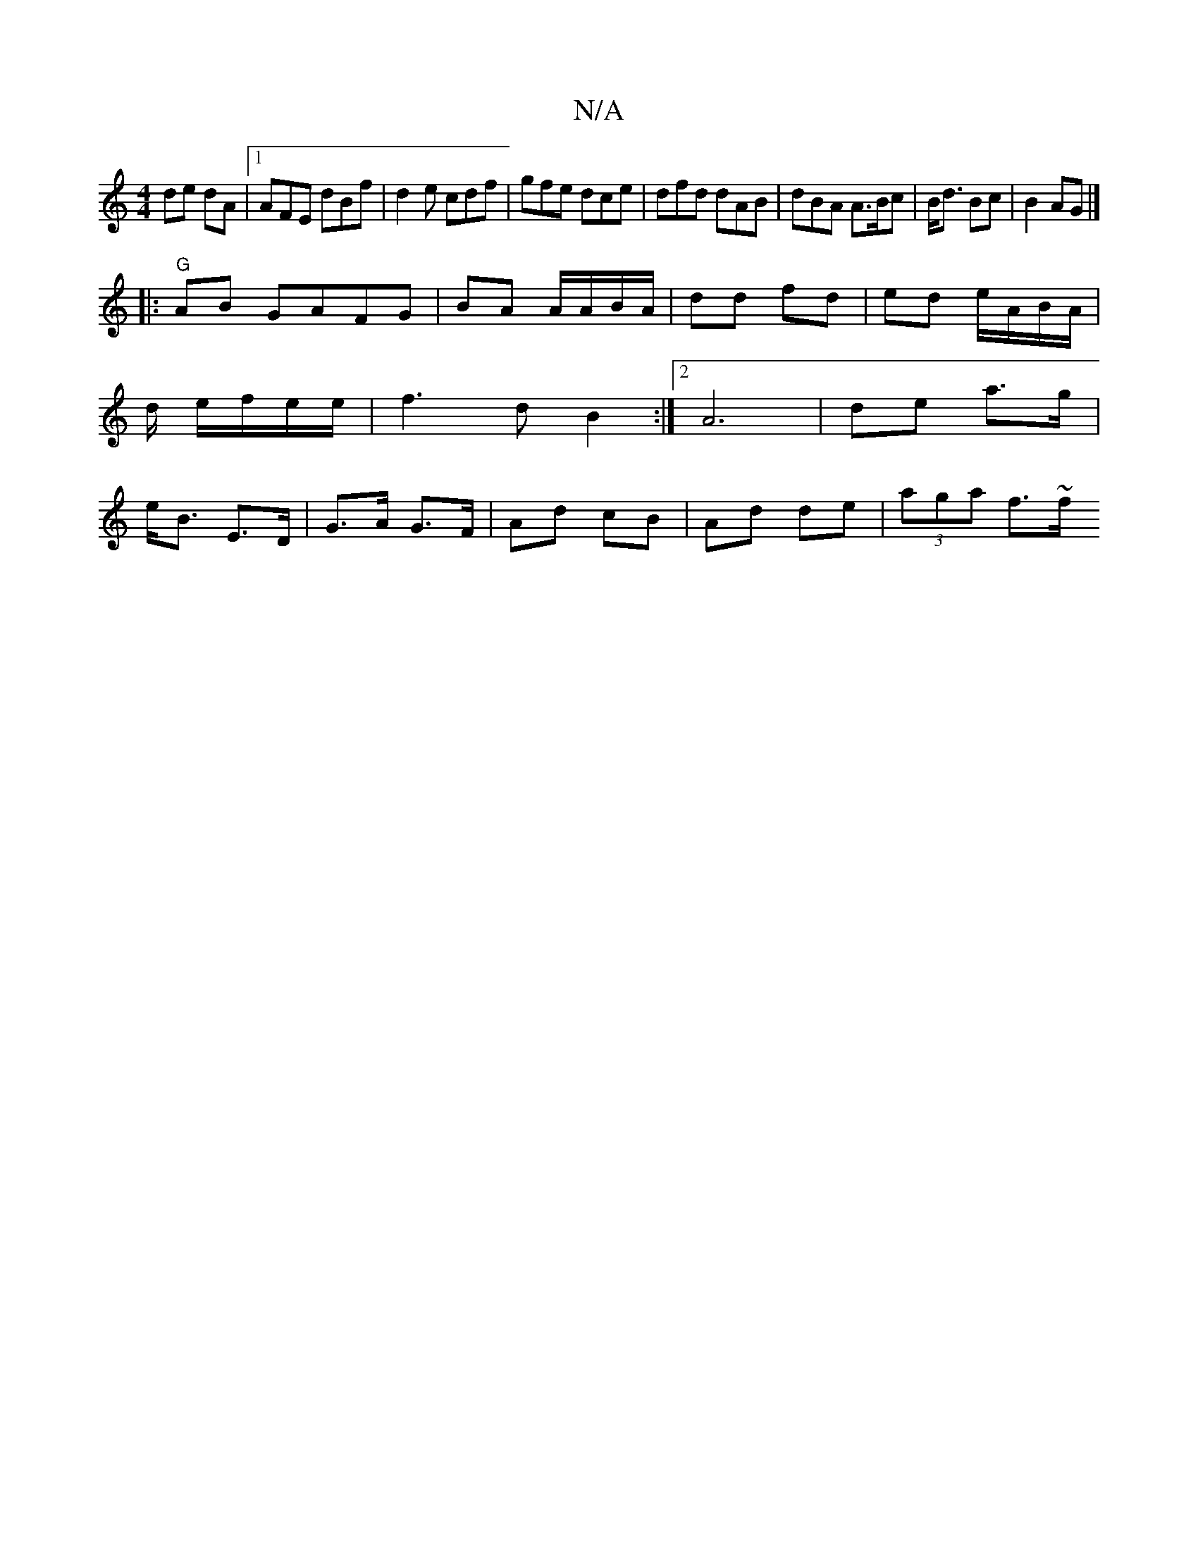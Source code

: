 X:1
T:N/A
M:4/4
R:N/A
K:Cmajor
 de dA|1 AFE dBf|d2e cdf|gfe dce|dfd dAB| dBA A>Bc|B<d Bc | B2 AG|]
|:"G"AB GAFG | BA A/A/B/A/ | dd fd | ed e/A/B/A/ | d/ e/2f/2e/2e/2|f3d B2:|2 A6|de a>g|e<B E>D |G>A G>F | Ad cB | Ad de | (3aga f>~f